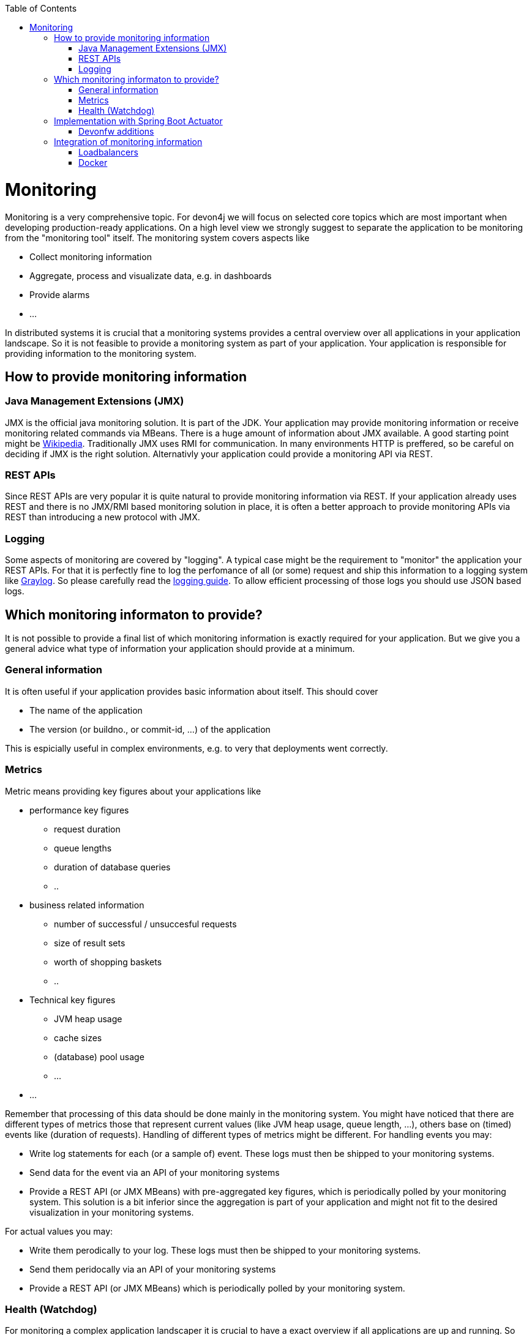 :toc:
toc::[]

= Monitoring

Monitoring is a very comprehensive topic. For devon4j we will focus on selected core topics which are most important when developing production-ready applications.
On a high level view we strongly suggest to separate the application to be monitoring from the "monitoring tool" itself.
The monitoring system covers aspects like

- Collect monitoring information
- Aggregate, process and visualizate data, e.g. in dashboards
- Provide alarms
- ...

In distributed systems it is crucial that a monitoring systems provides a central overview over all applications in your application landscape. So it is not feasible to provide a monitoring system as part of your application. Your application is responsible for providing information to the monitoring system.

== How to provide monitoring information

=== Java Management Extensions (JMX)

JMX is the official java monitoring solution. It is part of the JDK. Your application may provide monitoring information or receive monitoring related commands via MBeans. There is a huge amount of information about JMX available. A good starting point might be link:https://en.wikipedia.org/wiki/Java_Management_Extensions:[Wikipedia].
Traditionally JMX uses RMI for communication. In many environments HTTP is preffered, so be careful on deciding if JMX is the right solution.
Alternativly your application could provide a monitoring API via REST.

=== REST APIs

Since REST APIs are very popular it is quite natural to provide monitoring information via REST. If your application already uses REST and there is no JMX/RMI based monitoring solution in place, it is often a better approach to provide monitoring APIs via REST than introducing a new protocol with JMX.

=== Logging

Some aspects of monitoring are covered by "logging". A typical case might be the requirement to "monitor" the application your REST APIs. For that it is perfectly fine to log the perfomance of all (or some) request and ship this information to a logging system like link:www.graylog.org[Graylog]. So please carefully read the link:guide-logging.asciidoc[logging guide]. To allow efficient processing of those logs you should use JSON based logs.

== Which monitoring informaton to provide?

It is not possible to provide a final list of which monitoring information is exactly required for your application. But we give you a general advice what type of information your application should provide at a minimum.

=== General information

It is often useful if your application provides basic information about itself. This should cover

* The name of the application
* The version (or buildno., or commit-id, ...) of the application

This is espicially useful in complex environments, e.g. to very that deployments went correctly.

=== Metrics

Metric means providing key figures about your applications like

* performance key figures
** request duration
** queue lengths
** duration of database queries
** ..
* business related information
** number of successful / unsuccesful requests
** size of result sets
** worth of shopping baskets
** ..
* Technical key figures
** JVM heap usage
** cache sizes
** (database) pool usage
** ...
* ...

Remember that processing of this data should be done mainly in the monitoring system. You might have noticed that there are different types of metrics those that represent current values (like JVM heap usage, queue length, ...), others base on (timed) events like (duration of requests). Handling of different types of metrics might be different. 
For handling events you may:

* Write log statements for each (or a sample of) event. These logs must then be shipped to your monitoring systems.
* Send data for the event via an API of your monitoring systems
* Provide a REST API (or JMX MBeans) with pre-aggregated key figures, which is periodically polled by your monitoring system. This solution is a bit inferior since the aggregation is part of your application and might not fit to the desired visualization in your monitoring systems.

For actual values you may:

* Write them perodically to your log. These logs must then be shipped to your monitoring systems.
* Send them peridocally via an API of your monitoring systems
* Provide a REST API (or JMX MBeans) which is periodically polled by your monitoring system.

[health]
=== Health (Watchdog)

For monitoring a complex application landscaper it is crucial to have a exact overview if all applications are up and running. So your application should offer an API for the monitoring systems which allows to easily check if the application is alive. Often this alive information is polled by the monitoring systems with a kind of watchdog.
The health check should include checks if the application is working "correctly". For that we suggest to check if all required neighbour systems and infrastructure components are usable:

* Check if your database can be queried (with a dummy query)
* Check if you can reach your messaging system
* Check if you can reach all your neighbour system, e.g. by querying their info-endpoint

You should be very careful to not cascade those requests, e.g. your system should only test their direct neighbours. This test should not lead to additional tests in these systems.

The healthcheck should a return a simple OK/NOK result for use in dashboards, and may addtionally include detail results for each check.


== Implementation with Spring Boot Actuator

To implement a monitoring API for your systems we suggest to use link:https://docs.spring.io/spring-boot/docs/current/reference/html/production-ready-features.html[Spring Boot Actuator]. Actuator offers APIs which provide monitoring information including metrics via HTTP and JMX. It also contains a framework to implement xref:health[health checks].
Please consult the original documentation for information about how to use it.

=== Devonfw additions

Devonfw includes the following additions for Spring boot actuator:

* link:link:TODO[Kafka Health Check] in devon4j-kafka (WIP)

== Integration of monitoring information

=== Loadbalancers

To loadbalance HTTP requests the loadbalancers needs to know which instances of the desired application are available and functioning. Often loadbalancers support reacting on the HTTP status code of an HTTP request to the service. The loadbalancer will periodically poll the service to find out if is available or not.
To configure this you may use the healthcheck of the service to find out if the instance is functioning correctly or not.

=== Docker

Docker supports a link:https://docs.docker.com/engine/reference/builder/#healthcheck[healtcheck]. You may but a simple local curl to your application here to find out if the service is healthy or not. But be careful often unhealthy containers are automatically restarted. If you use the xref:health[health information] of your application this may lead to undesired effects. Since the health checks rellies on querying all neighbour systems and infrastucure components, applications often become unhealthy because of 3rd system has problems. Restarting the application itself will not heal the problem and be inexpedient. So generally it is better you query the info endpoint of your application to just check if the service itself is up and running.  
